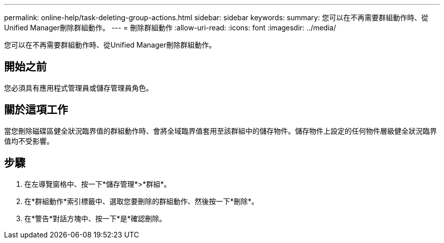 ---
permalink: online-help/task-deleting-group-actions.html 
sidebar: sidebar 
keywords:  
summary: 您可以在不再需要群組動作時、從Unified Manager刪除群組動作。 
---
= 刪除群組動作
:allow-uri-read: 
:icons: font
:imagesdir: ../media/


[role="lead"]
您可以在不再需要群組動作時、從Unified Manager刪除群組動作。



== 開始之前

您必須具有應用程式管理員或儲存管理員角色。



== 關於這項工作

當您刪除磁碟區健全狀況臨界值的群組動作時、會將全域臨界值套用至該群組中的儲存物件。儲存物件上設定的任何物件層級健全狀況臨界值均不受影響。



== 步驟

. 在左導覽窗格中、按一下*儲存管理*>*群組*。
. 在*群組動作*索引標籤中、選取您要刪除的群組動作、然後按一下*刪除*。
. 在*警告*對話方塊中、按一下*是*確認刪除。

